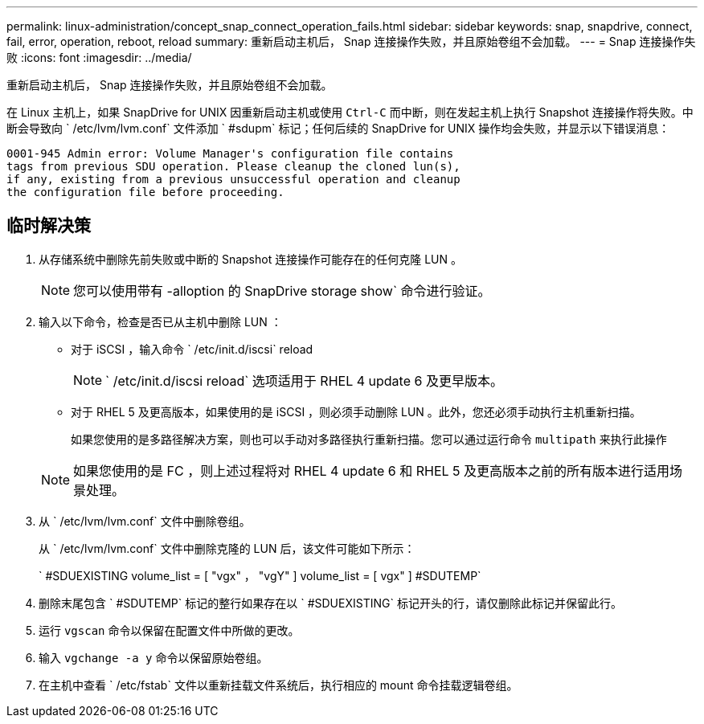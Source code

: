 ---
permalink: linux-administration/concept_snap_connect_operation_fails.html 
sidebar: sidebar 
keywords: snap, snapdrive, connect, fail, error, operation, reboot, reload 
summary: 重新启动主机后， Snap 连接操作失败，并且原始卷组不会加载。 
---
= Snap 连接操作失败
:icons: font
:imagesdir: ../media/


[role="lead"]
重新启动主机后， Snap 连接操作失败，并且原始卷组不会加载。

在 Linux 主机上，如果 SnapDrive for UNIX 因重新启动主机或使用 `Ctrl-C` 而中断，则在发起主机上执行 Snapshot 连接操作将失败。中断会导致向 ` /etc/lvm/lvm.conf` 文件添加 ` #sdupm` 标记；任何后续的 SnapDrive for UNIX 操作均会失败，并显示以下错误消息：

[listing]
----
0001-945 Admin error: Volume Manager's configuration file contains
tags from previous SDU operation. Please cleanup the cloned lun(s),
if any, existing from a previous unsuccessful operation and cleanup
the configuration file before proceeding.
----


== 临时解决策

. 从存储系统中删除先前失败或中断的 Snapshot 连接操作可能存在的任何克隆 LUN 。
+

NOTE: 您可以使用带有 -alloption 的 SnapDrive storage show` 命令进行验证。

. 输入以下命令，检查是否已从主机中删除 LUN ：
+
** 对于 iSCSI ，输入命令 ` /etc/init.d/iscsi` reload
+

NOTE: ` /etc/init.d/iscsi reload` 选项适用于 RHEL 4 update 6 及更早版本。

** 对于 RHEL 5 及更高版本，如果使用的是 iSCSI ，则必须手动删除 LUN 。此外，您还必须手动执行主机重新扫描。
+
如果您使用的是多路径解决方案，则也可以手动对多路径执行重新扫描。您可以通过运行命令 `multipath` 来执行此操作

+

NOTE: 如果您使用的是 FC ，则上述过程将对 RHEL 4 update 6 和 RHEL 5 及更高版本之前的所有版本进行适用场景处理。



. 从 ` /etc/lvm/lvm.conf` 文件中删除卷组。
+
从 ` /etc/lvm/lvm.conf` 文件中删除克隆的 LUN 后，该文件可能如下所示：

+
` #SDUEXISTING volume_list = [ "vgx" ， "vgY" ] volume_list = [ vgx" ] #SDUTEMP`

. 删除末尾包含 ` #SDUTEMP` 标记的整行如果存在以 ` #SDUEXISTING` 标记开头的行，请仅删除此标记并保留此行。
. 运行 `vgscan` 命令以保留在配置文件中所做的更改。
. 输入 `vgchange -a y` 命令以保留原始卷组。
. 在主机中查看 ` /etc/fstab` 文件以重新挂载文件系统后，执行相应的 mount 命令挂载逻辑卷组。

